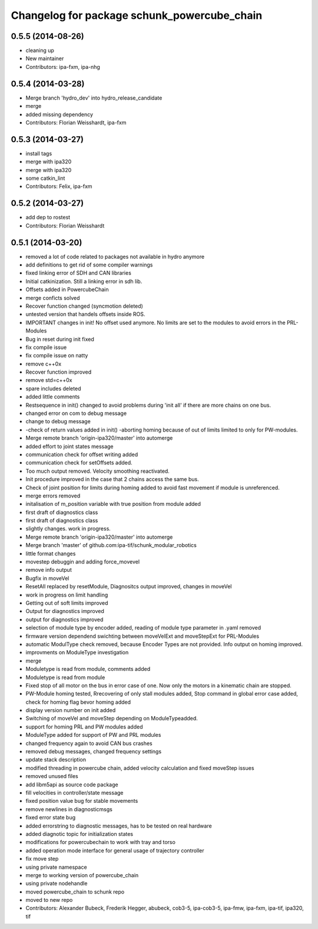 ^^^^^^^^^^^^^^^^^^^^^^^^^^^^^^^^^^^^^^^^^^^^
Changelog for package schunk_powercube_chain
^^^^^^^^^^^^^^^^^^^^^^^^^^^^^^^^^^^^^^^^^^^^

0.5.5 (2014-08-26)
------------------
* cleaning up
* New maintainer
* Contributors: ipa-fxm, ipa-nhg

0.5.4 (2014-03-28)
------------------
* Merge branch 'hydro_dev' into hydro_release_candidate
* merge
* added missing dependency
* Contributors: Florian Weisshardt, ipa-fxm

0.5.3 (2014-03-27)
------------------
* install tags
* merge with ipa320
* merge with ipa320
* some catkin_lint
* Contributors: Felix, ipa-fxm

0.5.2 (2014-03-27)
------------------
* add dep to rostest
* Contributors: Florian Weisshardt

0.5.1 (2014-03-20)
------------------
* removed a lot of code related to packages not available in hydro anymore
* add definitions to get rid of some compiler warnings
* fixed linking error of SDH and CAN libraries
* Initial catkinization. Still a linking error in sdh lib.
* Offsets added in PowercubeChain
* merge conficts solved
* Recover function changed (syncmotion deleted)
* untested version that handels offsets inside ROS.
* IMPORTANT changes in init! No offset used anymore. No limits are set to the modules to avoid errors in the PRL-Modules
* Bug in reset during init fixed
* fix compile issue
* fix compile issue on natty
* remove c++0x
* Recover function improved
* remove std=c++0x
* spare includes deleted
* added little comments
* Restsequence in init() changed to avoid problems during 'init all' if there are more chains on one bus.
* changed error on com to debug message
* change to debug message
* -check of return values added in init() -aborting homing because of out of limits limited to only for PW-modules.
* Merge remote branch 'origin-ipa320/master' into automerge
* added effort to joint states message
* communication check for offset writing added
* communication check for setOffsets added.
* Too much output removed. Velocity smoothing reactivated.
* Init procedure improved in the case that 2 chains access the same bus.
* Check of joint position for limits during homing added to avoid fast movement if module is unreferenced.
* merge errors removed
* initalisation of m_position variable with true position from module added
* first draft of diagnostics class
* first draft of diagnostics class
* slightly changes. work in progress.
* Merge remote branch 'origin-ipa320/master' into automerge
* Merge branch 'master' of github.com:ipa-tif/schunk_modular_robotics
* little format changes
* movestep debuggin and adding force_movevel
* remove info output
* Bugfix in moveVel
* ResetAll replaced by resetModule, Diagnositcs output improved, changes in moveVel
* work in progress on limit handling
* Getting out of soft limits improved
* Output for diagnostics improved
* output for diagnostics improved
* selection of module type by encoder added, reading of module type parameter in .yaml removed
* firmware version dependend swichting between moveVelExt and moveStepExt for PRL-Modules
* automatic ModulType check removed, because Encoder Types are not provided. Info output on homing improved.
* improvments on ModuleType investigation
* merge
* Moduletype is read from module, comments added
* Moduletype is read from module
* Fixed stop of all motor on the bus in error case of one. Now only the motors in a kinematic chain are stopped.
* PW-Module homing tested, Rrecovering of only stall modules added, Stop command in global error case added, check for homing flag bevor homing added
* display version number on init added
* Switching of moveVel and moveStep depending on ModuleTypeadded.
* support for homing PRL and PW modules added
* ModuleType added for support of PW and PRL modules
* changed frequency again to avoid CAN bus crashes
* removed debug messages, changed frequency settings
* update stack description
* modified threading in powercube chain, added velocity calculation and fixed moveStep issues
* removed unused files
* add libm5api as source code package
* fill velocities in controller/state message
* fixed position value bug for stable movements
* remove newlines in diagnosticmsgs
* fixed error state bug
* added errorstring to diagnostic messages, has to be tested on real hardware
* added diagnotic topic for initialization states
* modifications for powercubechain to work with tray and torso
* added operation mode interface for general usage of trajectory controller
* fix move step
* using private namespace
* merge to working version of powercube_chain
* using private nodehandle
* moved powercube_chain to schunk repo
* moved to new repo
* Contributors: Alexander Bubeck, Frederik Hegger, abubeck, cob3-5, ipa-cob3-5, ipa-fmw, ipa-fxm, ipa-tif, ipa320, tif
